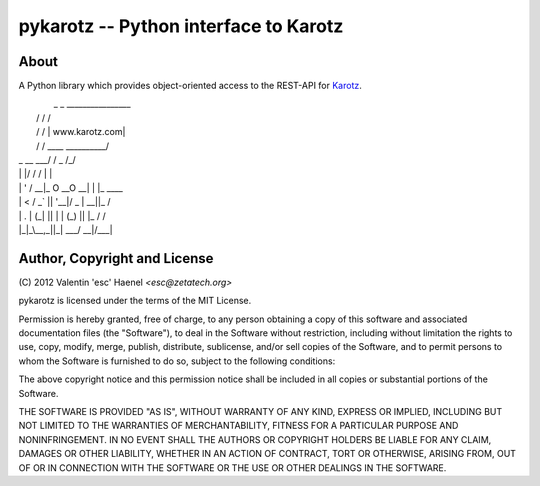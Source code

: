 ======================================
pykarotz -- Python interface to Karotz
======================================

About
-----

A Python library which provides object-oriented access to the REST-API for
`Karotz`_.

|             _           _   ________________
|            / \         / \ /                \
|            \  \       /  / |  www.karotz.com|
|            \  \     /  /   \____  __________/
|    _  __    \  \___/  /    _    /_/
|    | |/ /    /         \   | |
|    | ' /  __|_  O __O __|  | |_  ____
|    |  <  / _` || '__|/ _ \ | __||_  /
|    | . \| (_| || |  | (_) || |_  / /
|    |_|\_\\__,_||_|   \___/  \__|/___|


.. _`Karotz`: http://www.karotz.com/home

Author, Copyright and License
-----------------------------

| (C) 2012 Valentin 'esc' Haenel `<esc@zetatech.org>`

pykarotz is licensed under the terms of the MIT License.

Permission is hereby granted, free of charge, to any person obtaining a copy of
this software and associated documentation files (the "Software"), to deal in
the Software without restriction, including without limitation the rights to
use, copy, modify, merge, publish, distribute, sublicense, and/or sell copies
of the Software, and to permit persons to whom the Software is furnished to do
so, subject to the following conditions:

The above copyright notice and this permission notice shall be included in all
copies or substantial portions of the Software.

THE SOFTWARE IS PROVIDED "AS IS", WITHOUT WARRANTY OF ANY KIND, EXPRESS OR
IMPLIED, INCLUDING BUT NOT LIMITED TO THE WARRANTIES OF MERCHANTABILITY,
FITNESS FOR A PARTICULAR PURPOSE AND NONINFRINGEMENT. IN NO EVENT SHALL THE
AUTHORS OR COPYRIGHT HOLDERS BE LIABLE FOR ANY CLAIM, DAMAGES OR OTHER
LIABILITY, WHETHER IN AN ACTION OF CONTRACT, TORT OR OTHERWISE, ARISING FROM,
OUT OF OR IN CONNECTION WITH THE SOFTWARE OR THE USE OR OTHER DEALINGS IN THE
SOFTWARE.
